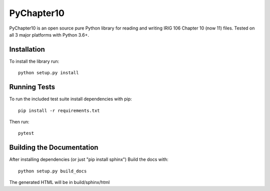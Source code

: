 
PyChapter10
===========

|StatusImage|_

PyChapter10 is an open source pure Python library for reading and writing IRIG 106 
Chapter 10 (now 11) files. Tested on all 3 major platforms with Python 3.6+.

Installation
------------

To install the library run::

    python setup.py install

Running Tests
-------------

To run the included test suite install dependencies with pip::

    pip install -r requirements.txt

Then run::

    pytest

Building the Documentation
--------------------------

After installing dependencies (or just "pip install sphinx") Build the docs with::

    python setup.py build_docs

The generated HTML will be in build/sphinx/html

.. _Python: http://python.org
.. |StatusImage| image:: https://dev.azure.com/atac-bham/pychapter10/_apis/build/status/atac-bham.pychapter10?branchName=master
.. _StatusImage: https://dev.azure.com/atac-bham/pychapter10/_build/latest?definitionId=4&branchName=master
